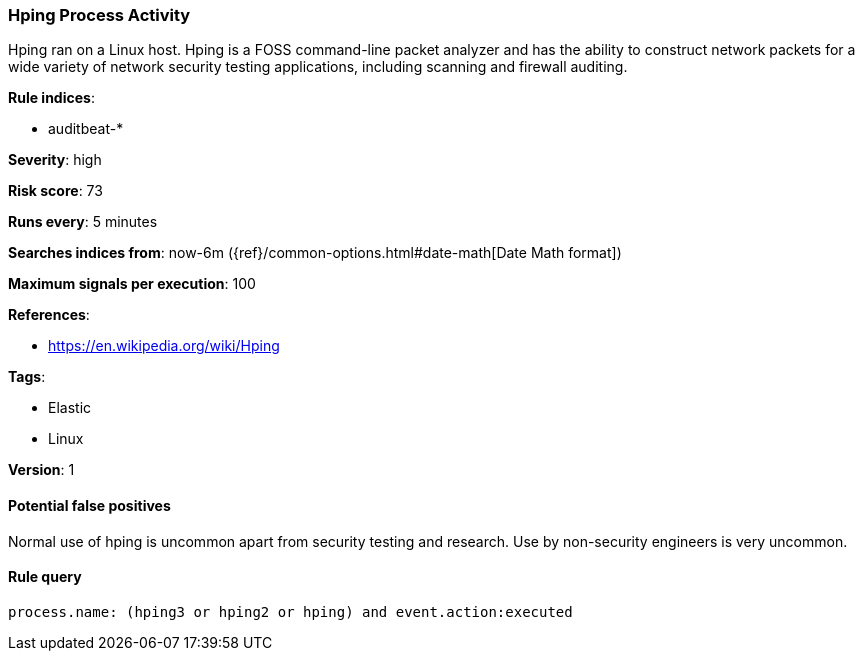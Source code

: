 [[hping-process-activity]]
=== Hping Process Activity

Hping ran on a Linux host. Hping is a FOSS command-line packet analyzer and has
the ability to construct network packets for a wide variety of network security
testing applications, including scanning and firewall auditing.

*Rule indices*:

* auditbeat-*

*Severity*: high

*Risk score*: 73

*Runs every*: 5 minutes

*Searches indices from*: now-6m ({ref}/common-options.html#date-math[Date Math format])

*Maximum signals per execution*: 100

*References*:

* https://en.wikipedia.org/wiki/Hping

*Tags*:

* Elastic
* Linux

*Version*: 1

==== Potential false positives

Normal use of hping is uncommon apart from security testing and research. Use by
non-security engineers is very uncommon.

==== Rule query


[source,js]
----------------------------------
process.name: (hping3 or hping2 or hping) and event.action:executed
----------------------------------

